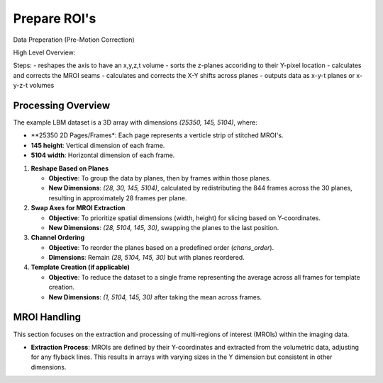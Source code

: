 Prepare ROI's
=============

Data Preperation (Pre-Motion Correction)

High Level Overview: 

Steps:
- reshapes the axis to have an x,y,z,t volume 
- sorts the z-planes accoriding to their Y-pixel location 
- calculates and corrects the MROI seams
- calculates and corrects the X-Y shifts across planes 
- outputs data as x-y-t planes or x-y-z-t volumes

Processing Overview
-------------------

The example LBM dataset is a 3D array with dimensions `(25350, 145, 5104)`, where:

- **25350 2D Pages/Frames*: Each page represents a verticle strip of stitched MROI's.
- **145 height**: Vertical dimension of each frame.
- **5104 width**: Horizontal dimension of each frame.

1. **Reshape Based on Planes**

   - **Objective**: To group the data by planes, then by frames within those planes.
   - **New Dimensions**: `(28, 30, 145, 5104)`, calculated by redistributing the 844 frames across the 30 planes, resulting in approximately 28 frames per plane.

2. **Swap Axes for MROI Extraction**

   - **Objective**: To prioritize spatial dimensions (width, height) for slicing based on Y-coordinates.
   - **New Dimensions**: `(28, 5104, 145, 30)`, swapping the planes to the last position.

3. **Channel Ordering**

   - **Objective**: To reorder the planes based on a predefined order (`chans_order`).
   - **Dimensions**: Remain `(28, 5104, 145, 30)` but with planes reordered.

4. **Template Creation (if applicable)**

   - **Objective**: To reduce the dataset to a single frame representing the average across all frames for template creation.
   - **New Dimensions**: `(1, 5104, 145, 30)` after taking the mean across frames.


MROI Handling
-------------

This section focuses on the extraction and processing of multi-regions of interest (MROIs) within the imaging data.

- **Extraction Process**: MROIs are defined by their Y-coordinates and extracted from the volumetric data, adjusting for any flyback lines. This results in arrays with varying sizes in the Y dimension but consistent in other dimensions.
